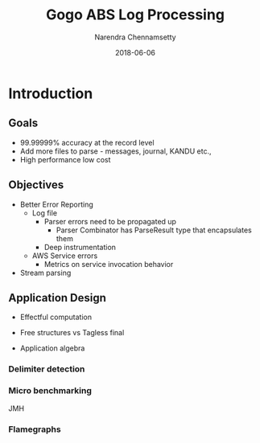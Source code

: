 #+TITLE:     Gogo ABS Log Processing
#+AUTHOR:    Narendra Chennamsetty
#+EMAIL:     nchennamsetty@gogoair.com
#+DATE:      2018-06-06
#+DESCRIPTION: 
#+KEYWORDS: 
#+LANGUAGE:  en
#+OPTIONS:   H:3 num:t toc:t \n:nil @:t ::t |:t ^:t -:t f:t *:t <:t
#+OPTIONS:   TeX:t LaTeX:t skip:nil d:nil todo:t pri:nil tags:not-in-toc
#+INFOJS_OPT: view:nil toc:nil ltoc:t mouse:underline buttons:0 path:https://orgmode.org/org-info.js
#+EXPORT_SELECT_TAGS: export
#+EXPORT_EXCLUDE_TAGS: noexport
#+LINK_UP:   
#+LINK_HOME: 

* Introduction
** Goals
  - 99.99999% accuracy at the record level
  - Add more files to parse - messages, journal, KANDU etc.,
  - High performance low cost

** Objectives
   - Better Error Reporting
     + Log file 
       - Parser errors need to be propagated up
         - Parser Combinator has ParseResult type that encapsulates them
       - Deep instrumentation 
     - AWS Service errors
       - Metrics on service invocation behavior
   - Stream parsing

** Application Design
 - Effectful computation

 - Free structures vs Tagless final
 - Application algebra

*** Delimiter detection

*** Micro benchmarking
JMH

*** Flamegraphs

